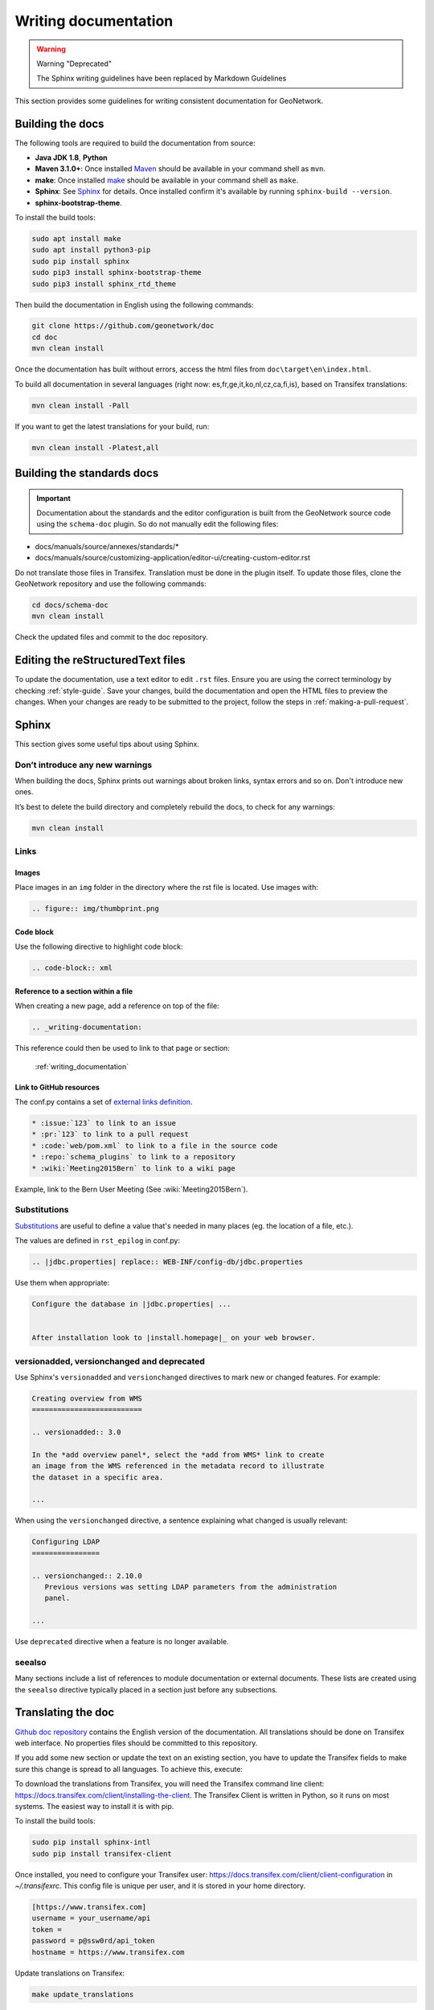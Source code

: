 .. _writing-documentation:


Writing documentation
#####################

.. warning:: Warning "Deprecated"

   The Sphinx writing guidelines have been replaced by Markdown Guidelines

This section provides some guidelines for writing consistent documentation
for GeoNetwork.



.. seealso::

  The quickest and easiest way to contribute to the documentation is to sign up
  for a `GitHub account <https://github.com/>`_ and edit the documentation pages by clicking the
  "Edit on GitHub" link at the top of the page. (See :repo:`doc`).


Building the docs
=================

The following tools are required to build the documentation from source:

*  **Java JDK 1.8**, **Python**
*  **Maven 3.1.0+**: Once installed `Maven <https://maven.apache.org>`_ should be available in your command shell as ``mvn``.
*  **make**: Once installed `make <https://www.gnu.org/software/make/>`_ should be available in your command shell as ``make``.
*  **Sphinx**: See `Sphinx <https://www.sphinx-doc.org/en/master/usage/installation.html>`_  for details. Once installed confirm it's available by running ``sphinx-build --version``.
*  **sphinx-bootstrap-theme**.

To install the build tools:

.. code-block:: shell

    sudo apt install make
    sudo apt install python3-pip
    sudo pip install sphinx
    sudo pip3 install sphinx-bootstrap-theme
    sudo pip3 install sphinx_rtd_theme



Then build the documentation in English using the following commands:

.. code-block:: shell

    git clone https://github.com/geonetwork/doc
    cd doc
    mvn clean install

Once the documentation has built without errors, access the html files from ``doc\target\en\index.html``.


To build all documentation in several languages (right now: es,fr,ge,it,ko,nl,cz,ca,fi,is), based on Transifex translations:

.. code-block:: shell

  mvn clean install -Pall


If you want to get the latest translations for your build, run:

.. code-block:: shell

  mvn clean install -Platest,all

Building the standards docs
===========================

.. important:: Documentation about the standards and the editor configuration is built from the GeoNetwork source code using the ``schema-doc`` plugin. So do not manually edit the following files:

* docs/manuals/source/annexes/standards/*
* docs/manuals/source/customizing-application/editor-ui/creating-custom-editor.rst

Do not translate those files in Transifex. Translation must be done in the plugin itself.
To update those files, clone the GeoNetwork repository and use the following commands:


.. code-block:: shell

  cd docs/schema-doc
  mvn clean install

Check the updated files and commit to the doc repository.



Editing the reStructuredText files
==================================

To update the documentation, use a text editor to edit ``.rst`` files. Ensure you are using the correct terminology by
checking :ref:`style-guide`. Save
your changes, build the documentation and open the HTML files to preview
the changes. When your changes are ready to be submitted to the project, follow
the steps in :ref:`making-a-pull-request`.



Sphinx
======

This section gives some useful tips about using Sphinx.


Don’t introduce any new warnings
--------------------------------

When building the docs, Sphinx prints out warnings about broken links,
syntax errors and so on. Don't introduce new ones.


It’s best to delete the build directory and completely rebuild the docs,
to check for any warnings:

.. code-block:: shell

    mvn clean install


Links
-----

Images
~~~~~~

Place images in an ``img`` folder in the directory where the rst file is
located. Use images with:

.. code-block:: rst

     .. figure:: img/thumbprint.png

Code block
~~~~~~~~~~

Use the following directive to highlight code block:


.. code-block:: rst


      .. code-block:: xml


Reference to a section within a file
~~~~~~~~~~~~~~~~~~~~~~~~~~~~~~~~~~~~

When creating a new page, add a reference on top of the file:

.. code-block:: rst

    .. _writing-documentation:

This reference could then be used to link to that page or section:


   :ref:\`writing_documentation\`


Link to GitHub resources
~~~~~~~~~~~~~~~~~~~~~~~~

The conf.py contains a set of `external links definition
<http://sphinx-doc.org/latest/ext/extlinks.html>`_.

.. code-block:: rst

   * :issue:`123` to link to an issue
   * :pr:`123` to link to a pull request
   * :code:`web/pom.xml` to link to a file in the source code
   * :repo:`schema_plugins` to link to a repository
   * :wiki:`Meeting2015Bern` to link to a wiki page


Example, link to the Bern User Meeting (See :wiki:`Meeting2015Bern`).


Substitutions
-------------

`Substitutions <http://sphinx-doc.org/rest.html#substitutions>`_ are useful
to define a value that's needed in many places (eg. the location
of a file, etc.).

The values are defined in ``rst_epilog`` in conf.py:

.. code-block:: rst

    .. |jdbc.properties| replace:: WEB-INF/config-db/jdbc.properties


Use them when appropriate:

.. code-block:: rst

    Configure the database in |jdbc.properties| ...


    After installation look to |install.homepage|_ on your web browser.



versionadded, versionchanged and deprecated
-------------------------------------------

Use Sphinx's ``versionadded`` and ``versionchanged`` directives to mark new or
changed features. For example:


.. code-block:: rst


    Creating overview from WMS
    ==========================

    .. versionadded:: 3.0

    In the *add overview panel*, select the *add from WMS* link to create
    an image from the WMS referenced in the metadata record to illustrate
    the dataset in a specific area.

    ...

When using the ``versionchanged`` directive, a sentence explaining what
changed is usually relevant:

.. code-block:: rst


    Configuring LDAP
    ================

    .. versionchanged:: 2.10.0
       Previous versions was setting LDAP parameters from the administration
       panel.

    ...


Use ``deprecated`` directive when a feature is no longer available.


seealso
-------

Many sections include a list of references to module documentation or external
documents. These lists are created using the ``seealso`` directive
typically placed in a section just before any subsections.



Translating the doc
===================

`Github doc repository <https://github.com/geonetwork/doc>`_ contains the English version of the documentation. All translations should be done on Transifex web interface. No properties files should be committed to this repository.

If you add some new section or update the text on an existing section, you have to update the Transifex fields to make sure this change is spread to all languages. To achieve this, execute:

To download the translations from Transifex, you will need the Transifex command line client:
https://docs.transifex.com/client/installing-the-client. The Transifex Client is written in Python, so it runs on most systems. The easiest way to install it is with pip.


To install the build tools:

.. code-block:: shell

  sudo pip install sphinx-intl
  sudo pip install transifex-client


Once installed, you need to configure your Transifex user: https://docs.transifex.com/client/client-configuration in `~/.transifexrc`. This config file is unique per user, and it is stored in your home directory.


.. code-block:: none

  [https://www.transifex.com]
  username = your_username/api
  token =
  password = p@ssw0rd/api_token
  hostname = https://www.transifex.com


Update translations on Transifex:

.. code-block:: shell

  make update_translations



If you want to add a new language to the build, you will have to edit the file https://github.com/geonetwork/doc/blob/develop/Makefile#L65 and add the languages you want to build the documentation for.

If you want it to be publicly available on https://geonetwork-opensource.org webpage, make sure you make a PR with the change and ask for advice on the https://github.com/geonetwork/website project.
